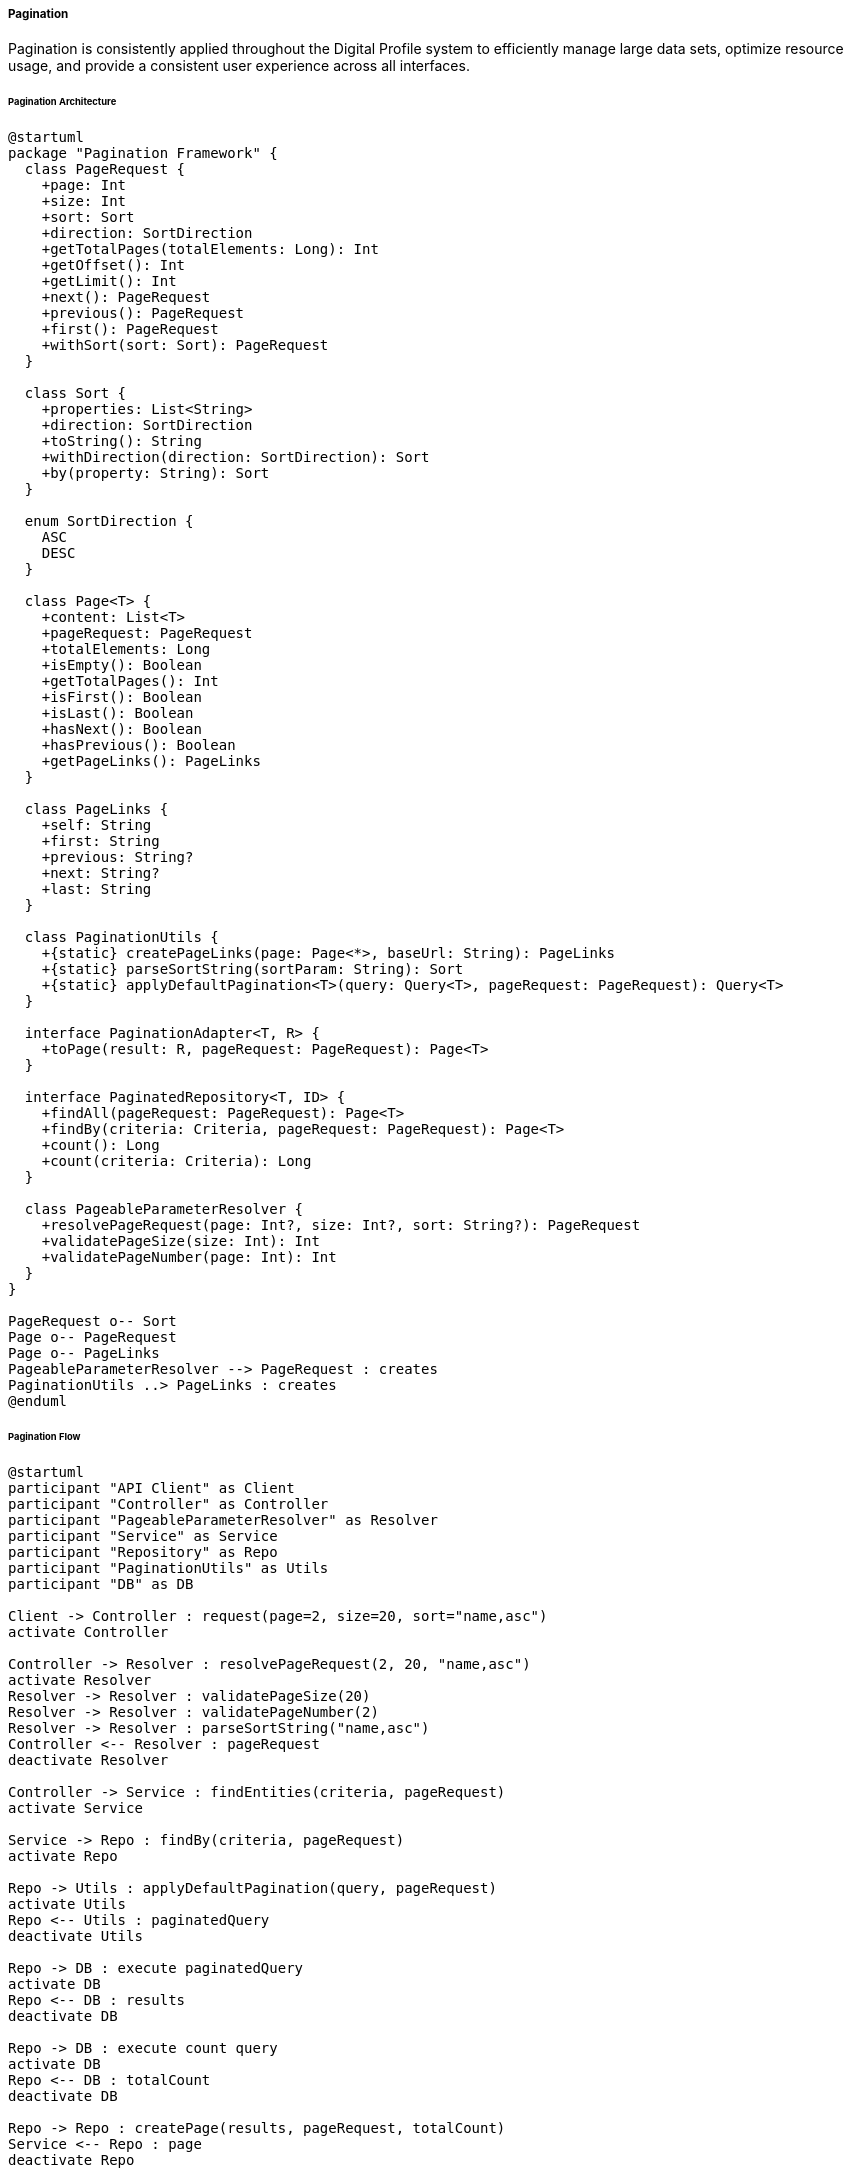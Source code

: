 ===== Pagination

Pagination is consistently applied throughout the Digital Profile system to efficiently manage large data sets, optimize resource usage, and provide a consistent user experience across all interfaces.

====== Pagination Architecture

[plantuml]
----
@startuml
package "Pagination Framework" {
  class PageRequest {
    +page: Int
    +size: Int
    +sort: Sort
    +direction: SortDirection
    +getTotalPages(totalElements: Long): Int
    +getOffset(): Int
    +getLimit(): Int
    +next(): PageRequest
    +previous(): PageRequest
    +first(): PageRequest
    +withSort(sort: Sort): PageRequest
  }
  
  class Sort {
    +properties: List<String>
    +direction: SortDirection
    +toString(): String
    +withDirection(direction: SortDirection): Sort
    +by(property: String): Sort
  }
  
  enum SortDirection {
    ASC
    DESC
  }
  
  class Page<T> {
    +content: List<T>
    +pageRequest: PageRequest
    +totalElements: Long
    +isEmpty(): Boolean
    +getTotalPages(): Int
    +isFirst(): Boolean
    +isLast(): Boolean
    +hasNext(): Boolean
    +hasPrevious(): Boolean
    +getPageLinks(): PageLinks
  }
  
  class PageLinks {
    +self: String
    +first: String
    +previous: String?
    +next: String?
    +last: String
  }
  
  class PaginationUtils {
    +{static} createPageLinks(page: Page<*>, baseUrl: String): PageLinks
    +{static} parseSortString(sortParam: String): Sort
    +{static} applyDefaultPagination<T>(query: Query<T>, pageRequest: PageRequest): Query<T>
  }
  
  interface PaginationAdapter<T, R> {
    +toPage(result: R, pageRequest: PageRequest): Page<T>
  }
  
  interface PaginatedRepository<T, ID> {
    +findAll(pageRequest: PageRequest): Page<T>
    +findBy(criteria: Criteria, pageRequest: PageRequest): Page<T>
    +count(): Long
    +count(criteria: Criteria): Long
  }
  
  class PageableParameterResolver {
    +resolvePageRequest(page: Int?, size: Int?, sort: String?): PageRequest
    +validatePageSize(size: Int): Int
    +validatePageNumber(page: Int): Int
  }
}

PageRequest o-- Sort
Page o-- PageRequest
Page o-- PageLinks
PageableParameterResolver --> PageRequest : creates
PaginationUtils ..> PageLinks : creates
@enduml
----

====== Pagination Flow

[plantuml]
----
@startuml
participant "API Client" as Client
participant "Controller" as Controller
participant "PageableParameterResolver" as Resolver
participant "Service" as Service
participant "Repository" as Repo
participant "PaginationUtils" as Utils
participant "DB" as DB

Client -> Controller : request(page=2, size=20, sort="name,asc")
activate Controller

Controller -> Resolver : resolvePageRequest(2, 20, "name,asc")
activate Resolver
Resolver -> Resolver : validatePageSize(20)
Resolver -> Resolver : validatePageNumber(2)
Resolver -> Resolver : parseSortString("name,asc")
Controller <-- Resolver : pageRequest
deactivate Resolver

Controller -> Service : findEntities(criteria, pageRequest)
activate Service

Service -> Repo : findBy(criteria, pageRequest)
activate Repo

Repo -> Utils : applyDefaultPagination(query, pageRequest)
activate Utils
Repo <-- Utils : paginatedQuery
deactivate Utils

Repo -> DB : execute paginatedQuery
activate DB
Repo <-- DB : results
deactivate DB

Repo -> DB : execute count query
activate DB
Repo <-- DB : totalCount
deactivate DB

Repo -> Repo : createPage(results, pageRequest, totalCount)
Service <-- Repo : page
deactivate Repo

Service -> Utils : createPageLinks(page, baseUrl)
activate Utils
Service <-- Utils : pageLinks
deactivate Utils

Controller <-- Service : pagedResult
deactivate Service

Controller -> Controller : formatResponse(page)
Client <-- Controller : paginatedResponse
deactivate Controller
@enduml
----

====== Contextual Use Case for Pagination

*Real-World Scenario:* Paginating Citizen Records in Nepal's Land Registry System

[plantuml]
----
@startuml
actor "Registry Officer\n(Anita Sharma)" as Officer
participant "Land Registry\nApplication" as App
participant "CitizenController" as Controller
participant "CitizenService" as Service
participant "CitizenRepository" as Repo
participant "PaginationUtils" as Utils
participant "Database" as DB

Officer -> App : Search citizens by district (Kathmandu)
App -> Controller : GET /citizens?district=kathmandu&page=0&size=25
activate Controller

Controller -> Controller : validateAccessPermission()
Controller -> Service : findByDistrict("kathmandu", PageRequest(0, 25))
activate Service

Service -> Repo : findByDistrict("kathmandu", PageRequest(0, 25))
activate Repo

Repo -> Utils : applyDefaultPagination(query, pageRequest)
activate Utils
Utils -> Utils : setSortIfNotSpecified("familyName")
Utils -> Utils : applyLocalizedCollation("ne")
Repo <-- Utils : configuredQuery
deactivate Utils

Repo -> DB : execute query
activate DB
Repo <-- DB : first 25 records (of 12,752 total)
deactivate DB

Repo -> DB : count citizens in Kathmandu
activate DB
Repo <-- DB : 12,752
deactivate DB

Service <-- Repo : Page<Citizen>(content=25 records, total=12,752)
deactivate Repo

Service -> Utils : createPageLinks(page, "/citizens?district=kathmandu")
activate Utils
Service <-- Utils : pageLinks
deactivate Utils

Controller <-- Service : citizenPage
deactivate Service

Controller -> Controller : enrichWithMetadata(citizenPage)
App <-- Controller : JSON response with pagination metadata
deactivate Controller

App -> App : Display first 25 citizens
App -> App : Show "Page 1 of 511"
App -> App : Enable "Next Page" button

Officer -> App : Click "Next Page"
App -> Controller : GET /citizens?district=kathmandu&page=1&size=25
@enduml
----

*Implementation Details:*
In the Land Registry Office in Kathmandu, Officer Anita Sharma needs to review citizen records for land ownership verification. The system houses over 12,000 citizen records for Kathmandu district alone, making efficient pagination essential.

When Anita searches for citizens in Kathmandu district, the CitizenController receives the request with pagination parameters. The controller uses the PageableParameterResolver to create a standardized PageRequest object. The system applies Nepal-specific sorting rules, including proper collation for Nepali text (respecting देवनागरी script ordering).

The CitizenRepository executes the query with pagination parameters, fetching only 25 records at a time to ensure responsive performance even over limited bandwidth connections common in Nepal's government offices. A separate count query determines the total number of matching records to calculate the total pages.

The service layer enriches the result with HATEOAS-style navigation links, allowing the client application to easily retrieve next/previous pages without having to construct complex URLs. This is especially important for maintaining state when network connections are intermittent.

The application displays the first 25 citizens with clear pagination controls showing "Page 1 of 511" and navigation buttons. When Anita clicks "Next Page," the application follows the pre-generated link to retrieve the next page of results. This approach minimizes data transfer and optimizes performance for government offices that often face bandwidth and hardware constraints.

The system intelligently handles offline scenarios by temporarily caching pagination state, allowing officers to continue reviewing previously loaded pages even during brief connectivity interruptions - a critical feature for rural land offices in Nepal.

====== Core Interfaces and Classes

```java
/**
 * Main pagination request class that encapsulates pagination parameters
 */
public class PageRequest {
    private final int page;
    private final int size;
    private final Sort sort;
    
    /**
     * Creates a new PageRequest with the given parameters
     */
    public PageRequest(int page, int size) {
        this(page, size, Sort.unsorted());
    }
    
    /**
     * Creates a new PageRequest with the given parameters
     */
    public PageRequest(int page, int size, Sort sort) {
        this.page = Math.max(0, page);
        this.size = Math.max(1, size);
        this.sort = sort;
    }
    
    /**
     * Creates a new PageRequest with default values
     */
    public static PageRequest of(int page, int size) {
        return new PageRequest(page, size);
    }
    
    /**
     * Creates a new PageRequest with sorting
     */
    public static PageRequest of(int page, int size, Sort sort) {
        return new PageRequest(page, size, sort);
    }
    
    /**
     * Creates a new PageRequest with sorting by the given property
     */
    public static PageRequest of(int page, int size, String property) {
        return new PageRequest(page, size, Sort.by(property));
    }
    
    /**
     * Creates a new PageRequest with sorting by the given property and direction
     */
    public static PageRequest of(int page, int size, String property, SortDirection direction) {
        return new PageRequest(page, size, Sort.by(property).withDirection(direction));
    }
    
    /**
     * Calculate the total number of pages based on total elements
     */
    public int getTotalPages(long totalElements) {
        return size == 0 ? 1 : (int) Math.ceil((double) totalElements / size);
    }
    
    /**
     * Get the offset for database queries
     */
    public int getOffset() {
        return page * size;
    }
    
    /**
     * Get the page number
     */
    public int getPage() {
        return page;
    }
    
    /**
     * Get the page size
     */
    public int getSize() {
        return size;
    }
    
    /**
     * Get the sort specification
     */
    public Sort getSort() {
        return sort;
    }
    
    /**
     * Create a new PageRequest for the next page
     */
    public PageRequest next() {
        return new PageRequest(page + 1, size, sort);
    }
    
    /**
     * Create a new PageRequest for the previous page
     */
    public PageRequest previous() {
        return new PageRequest(Math.max(0, page - 1), size, sort);
    }
    
    /**
     * Create a new PageRequest for the first page
     */
    public PageRequest first() {
        return new PageRequest(0, size, sort);
    }
    
    /**
     * Create a new PageRequest with the same pagination but different sort
     */
    public PageRequest withSort(Sort sort) {
        return new PageRequest(page, size, sort);
    }
}

/**
 * Represents a page of results
 */
public class Page<T> {
    private final List<T> content;
    private final PageRequest pageRequest;
    private final long totalElements;
    private PageLinks links;
    
    /**
     * Creates a new Page with the given parameters
     */
    public Page(List<T> content, PageRequest pageRequest, long totalElements) {
        this.content = content;
        this.pageRequest = pageRequest;
        this.totalElements = totalElements;
    }
    
    /**
     * Get the page content
     */
    public List<T> getContent() {
        return content;
    }
    
    /**
     * Check if the page is empty
     */
    public boolean isEmpty() {
        return content.isEmpty();
    }
    
    /**
     * Get the total number of pages
     */
    public int getTotalPages() {
        return pageRequest.getTotalPages(totalElements);
    }
    
    /**
     * Get the total number of elements
     */
    public long getTotalElements() {
        return totalElements;
    }
    
    /**
     * Get the page size
     */
    public int getSize() {
        return pageRequest.getSize();
    }
    
    /**
     * Get the page number
     */
    public int getNumber() {
        return pageRequest.getPage();
    }
    
    /**
     * Check if this is the first page
     */
    public boolean isFirst() {
        return pageRequest.getPage() == 0;
    }
    
    /**
     * Check if this is the last page
     */
    public boolean isLast() {
        return getNumber() == getTotalPages() - 1;
    }
    
    /**
     * Check if there is a next page
     */
    public boolean hasNext() {
        return getNumber() + 1 < getTotalPages();
    }
    
    /**
     * Check if there is a previous page
     */
    public boolean hasPrevious() {
        return getNumber() > 0;
    }
    
    /**
     * Get the navigation links for this page
     */
    public PageLinks getLinks() {
        return links;
    }
    
    /**
     * Set the navigation links for this page
     */
    public void setLinks(PageLinks links) {
        this.links = links;
    }
    
    /**
     * Get the page request
     */
    public PageRequest getPageRequest() {
        return pageRequest;
    }
}

/**
 * Represents the navigation links for a page
 */
public class PageLinks {
    private final String self;
    private final String first;
    private final String previous;
    private final String next;
    private final String last;
    
    /**
     * Creates a new PageLinks with the given parameters
     */
    public PageLinks(String self, String first, String previous, String next, String last) {
        this.self = self;
        this.first = first;
        this.previous = previous;
        this.next = next;
        this.last = last;
    }
    
    /**
     * Get the link to the current page
     */
    public String getSelf() {
        return self;
    }
    
    /**
     * Get the link to the first page
     */
    public String getFirst() {
        return first;
    }
    
    /**
     * Get the link to the previous page, or null if there is no previous page
     */
    public String getPrevious() {
        return previous;
    }
    
    /**
     * Get the link to the next page, or null if there is no next page
     */
    public String getNext() {
        return next;
    }
    
    /**
     * Get the link to the last page
     */
    public String getLast() {
        return last;
    }
}

/**
 * Utility methods for pagination
 */
public class PaginationUtils {
    /**
     * Create page links for a page
     */
    public static <T> PageLinks createPageLinks(Page<T> page, String baseUrl) {
        // Add query parameters separator if base URL doesn't have any
        baseUrl = baseUrl.contains("?") ? baseUrl + "&" : baseUrl + "?";
        
        // Build links
        String self = baseUrl + "page=" + page.getNumber() + "&size=" + page.getSize();
        String first = baseUrl + "page=0&size=" + page.getSize();
        String last = baseUrl + "page=" + (page.getTotalPages() - 1) + "&size=" + page.getSize();
        
        // Only include previous/next links if they exist
        String previous = page.hasPrevious() ? 
            baseUrl + "page=" + (page.getNumber() - 1) + "&size=" + page.getSize() : null;
        String next = page.hasNext() ? 
            baseUrl + "page=" + (page.getNumber() + 1) + "&size=" + page.getSize() : null;
            
        return new PageLinks(self, first, previous, next, last);
    }
    
    /**
     * Parse a sort string into a Sort object
     * Format: property1,direction1;property2,direction2
     */
    public static Sort parseSortString(String sortParam) {
        if (sortParam == null || sortParam.isEmpty()) {
            return Sort.unsorted();
        }
        
        List<String> sortFields = Arrays.asList(sortParam.split(";"));
        
        if (sortFields.isEmpty()) {
            return Sort.unsorted();
        }
        
        List<String> properties = new ArrayList<>();
        SortDirection direction = SortDirection.ASC;
        
        for (String field : sortFields) {
            String[] parts = field.split(",");
            
            if (parts.length > 0) {
                properties.add(parts[0]);
                
                if (parts.length > 1 && "desc".equalsIgnoreCase(parts[1])) {
                    direction = SortDirection.DESC;
                }
            }
        }
        
        return Sort.by(properties.toArray(new String[0])).withDirection(direction);
    }
}

/**
 * Resolves and validates pagination parameters from HTTP requests
 */
public class PageableParameterResolver {
    private final int defaultPageSize;
    private final int maxPageSize;
    
    /**
     * Creates a new PageableParameterResolver with the given parameters
     */
    public PageableParameterResolver(int defaultPageSize, int maxPageSize) {
        this.defaultPageSize = defaultPageSize;
        this.maxPageSize = maxPageSize;
    }
    
    /**
     * Resolve a PageRequest from the given parameters
     */
    public PageRequest resolvePageRequest(Integer page, Integer size, String sort) {
        int pageNumber = page != null ? validatePageNumber(page) : 0;
        int pageSize = size != null ? validatePageSize(size) : defaultPageSize;
        Sort sortObj = sort != null ? PaginationUtils.parseSortString(sort) : Sort.unsorted();
        
        return new PageRequest(pageNumber, pageSize, sortObj);
    }
    
    /**
     * Validate the page size
     */
    public int validatePageSize(int size) {
        if (size <= 0) {
            return defaultPageSize;
        }
        
        return Math.min(size, maxPageSize);
    }
    
    /**
     * Validate the page number
     */
    public int validatePageNumber(int page) {
        return Math.max(0, page);
    }
}
```

====== Nepal-Specific Implementation

The pagination framework includes several adaptations for Nepal's specific context:

```java
/**
 * Nepal-specific pagination settings and extensions
 */
@Configuration
public class NepalPaginationConfiguration {
    /**
     * Configure default pagination settings for Nepal
     */
    @Bean
    public PageableParameterResolver pageableParameterResolver() {
        // Smaller default page size for areas with limited bandwidth
        return new PageableParameterResolver(15, 100);
    }
    
    /**
     * Nepali language-aware sorting implementation
     */
    @Bean
    public NepaliSortProvider nepaliSortProvider() {
        return new NepaliSortProvider();
    }
    
    /**
     * Offline pagination support for intermittent connectivity
     */
    @Bean
    public OfflinePaginationSupport offlinePaginationSupport() {
        return new OfflinePaginationSupport();
    }
    
    /**
     * Configuration for paper fallback reports
     */
    @Bean
    public PaginatedReportGenerator paginatedReportGenerator() {
        return new PaginatedReportGenerator();
    }
}

/**
 * Provides proper collation for Nepali text
 */
public class NepaliSortProvider {
    private final Collator nepaliCollator;
    
    public NepaliSortProvider() {
        // Initialize collator for Nepali language
        nepaliCollator = Collator.getInstance(new Locale("ne"));
        nepaliCollator.setStrength(Collator.PRIMARY);
    }
    
    /**
     * Apply Nepali collation to a Sort object
     */
    public Sort withNepaliCollation(Sort sort) {
        // Apply Nepali-specific collation for text fields
        // This handles proper sorting of Devanagari script
        return sort;
    }
    
    /**
     * Get comparator for Nepali text
     */
    public Comparator<String> getNepaliComparator() {
        return nepaliCollator::compare;
    }
    
    /**
     * Sort a list using Nepali collation rules
     */
    public <T> List<T> sortWithNepaliCollation(List<T> list, Function<T, String> textExtractor) {
        list.sort((a, b) -> nepaliCollator.compare(textExtractor.apply(a), textExtractor.apply(b)));
        return list;
    }
}

/**
 * Support for offline pagination in areas with intermittent connectivity
 */
public class OfflinePaginationSupport {
    private final Map<String, CachedPaginationState<?>> paginationStateCache = new ConcurrentHashMap<>();
    
    /**
     * Cache pagination state for offline access
     */
    public <T> void cachePageData(String cacheKey, Page<T> page) {
        paginationStateCache.put(cacheKey, new CachedPaginationState<>(
            page.getContent(),
            page.getTotalElements(),
            page.getPageRequest()
        ));
    }
    
    /**
     * Retrieve cached pagination state
     */
    @SuppressWarnings("unchecked")
    public <T> Optional<Page<T>> getCachedPage(String cacheKey, PageRequest pageRequest) {
        CachedPaginationState<?> state = paginationStateCache.get(cacheKey);
        
        if (state == null) {
            return Optional.empty();
        }
        
        // Check if requested page is within cached data
        if (state.pageRequest.getPage() == pageRequest.getPage() && 
            state.pageRequest.getSize() == pageRequest.getSize()) {
            
            return Optional.of(new Page<>((List<T>) state.content, pageRequest, state.totalElements));
        }
        
        return Optional.empty();
    }
    
    /**
     * Clear cached pagination state
     */
    public void clearCache(String cacheKey) {
        paginationStateCache.remove(cacheKey);
    }
    
    /**
     * Internal class for storing cached pagination state
     */
    private static class CachedPaginationState<T> {
        private final List<T> content;
        private final long totalElements;
        private final PageRequest pageRequest;
        
        public CachedPaginationState(List<T> content, long totalElements, PageRequest pageRequest) {
            this.content = content;
            this.totalElements = totalElements;
            this.pageRequest = pageRequest;
        }
    }
}

/**
 * Generates paginated paper reports from digital data
 * Important for Nepal context where paper backups are required
 */
public class PaginatedReportGenerator {
    /**
     * Generate a paginated paper report
     */
    public <T> File generatePaginatedReport(Page<T> page, ReportTemplate template) {
        // Implementation for generating paper reports
        // with standardized page headers, footers, page numbers
        return null; // Placeholder
    }
    
    /**
     * Generate a paginated report for all pages
     */
    public <T> File generateCompletePaginatedReport(Supplier<Page<T>> pageSupplier, ReportTemplate template) {
        // Generate complete report across all pages
        return null; // Placeholder
    }
}
```

====== RESTful API Implementation

```java
/**
 * Example controller demonstrating RESTful pagination
 */
@RestController
@RequestMapping("/api/citizens")
public class CitizenController {
    private final CitizenService citizenService;
    private final PageableParameterResolver pageableResolver;
    
    @Autowired
    public CitizenController(CitizenService citizenService, PageableParameterResolver pageableResolver) {
        this.citizenService = citizenService;
        this.pageableResolver = pageableResolver;
    }
    
    /**
     * Get a paginated list of citizens
     */
    @GetMapping
    public ResponseEntity<PagedResponse<CitizenDTO>> getCitizens(
        @RequestParam(required = false) Integer page,
        @RequestParam(required = false) Integer size,
        @RequestParam(required = false) String sort,
        @RequestParam(required = false) String district,
        HttpServletRequest request
    ) {
        // Resolve pagination parameters
        PageRequest pageRequest = pageableResolver.resolvePageRequest(page, size, sort);
        
        // Get citizens with pagination
        Page<CitizenDTO> citizenPage;
        if (district != null) {
            citizenPage = citizenService.findByDistrict(district, pageRequest);
        } else {
            citizenPage = citizenService.findAll(pageRequest);
        }
        
        // Create page links
        String baseUrl = request.getRequestURL().toString();
        if (request.getQueryString() != null) {
            // Remove pagination params from base URL
            String queryString = request.getQueryString()
                .replaceAll("&?page=[^&]*", "")
                .replaceAll("&?size=[^&]*", "");
            
            if (!queryString.isEmpty()) {
                baseUrl += "?" + queryString;
            }
        }
        
        PageLinks links = PaginationUtils.createPageLinks(citizenPage, baseUrl);
        citizenPage.setLinks(links);
        
        // Create response
        PagedResponse<CitizenDTO> response = new PagedResponse<>(
            citizenPage.getContent(),
            citizenPage.getNumber(),
            citizenPage.getSize(),
            citizenPage.getTotalElements(),
            citizenPage.getTotalPages(),
            citizenPage.getLinks()
        );
        
        return ResponseEntity.ok(response);
    }
}

/**
 * Standard response format for paginated API responses
 */
public class PagedResponse<T> {
    private List<T> content;
    private int page;
    private int size;
    private long totalElements;
    private int totalPages;
    private PageLinks links;
    
    public PagedResponse(List<T> content, int page, int size, long totalElements, 
                         int totalPages, PageLinks links) {
        this.content = content;
        this.page = page;
        this.size = size;
        this.totalElements = totalElements;
        this.totalPages = totalPages;
        this.links = links;
    }
    
    // Getters and setters
}
```

====== Database Repository Implementation

```java
/**
 * Base repository interface for paginated data access
 */
public interface PaginatedRepository<T, ID> {
    /**
     * Find all entities with pagination
     */
    Page<T> findAll(PageRequest pageRequest);
    
    /**
     * Find entities matching criteria with pagination
     */
    Page<T> findBy(Criteria criteria, PageRequest pageRequest);
    
    /**
     * Count all entities
     */
    long count();
    
    /**
     * Count entities matching criteria
     */
    long count(Criteria criteria);
}

/**
 * Example JPA implementation of PaginatedRepository
 */
@Repository
public class JpaCitizenRepository implements PaginatedRepository<Citizen, UUID> {
    private final EntityManager entityManager;
    private final NepaliSortProvider nepaliSortProvider;
    
    @Autowired
    public JpaCitizenRepository(EntityManager entityManager, NepaliSortProvider nepaliSortProvider) {
        this.entityManager = entityManager;
        this.nepaliSortProvider = nepaliSortProvider;
    }
    
    @Override
    public Page<Citizen> findAll(PageRequest pageRequest) {
        // Create query
        CriteriaBuilder cb = entityManager.getCriteriaBuilder();
        CriteriaQuery<Citizen> query = cb.createQuery(Citizen.class);
        Root<Citizen> root = query.from(Citizen.class);
        query.select(root);
        
        // Apply sorting
        if (pageRequest.getSort() != null && !pageRequest.getSort().isEmpty()) {
            applySort(query, cb, root, pageRequest.getSort());
        }
        
        // Execute query with pagination
        TypedQuery<Citizen> typedQuery = entityManager.createQuery(query);
        typedQuery.setFirstResult(pageRequest.getOffset());
        typedQuery.setMaxResults(pageRequest.getSize());
        List<Citizen> citizens = typedQuery.getResultList();
        
        // Count total elements
        long total = count();
        
        // Create page
        return new Page<>(citizens, pageRequest, total);
    }
    
    @Override
    public Page<Citizen> findBy(Criteria criteria, PageRequest pageRequest) {
        // Implementation similar to findAll but with criteria
        return null; // Placeholder
    }
    
    @Override
    public long count() {
        CriteriaBuilder cb = entityManager.getCriteriaBuilder();
        CriteriaQuery<Long> query = cb.createQuery(Long.class);
        Root<Citizen> root = query.from(Citizen.class);
        query.select(cb.count(root));
        return entityManager.createQuery(query).getSingleResult();
    }
    
    @Override
    public long count(Criteria criteria) {
        // Implementation similar to count but with criteria
        return 0; // Placeholder
    }
    
    /**
     * Apply sort to query
     */
    private void applySort(CriteriaQuery<Citizen> query, CriteriaBuilder cb, 
                           Root<Citizen> root, Sort sort) {
        List<Order> orders = new ArrayList<>();
        
        for (String property : sort.getProperties()) {
            Path<Object> path = root.get(property);
            
            // Apply Nepali collation for text fields
            if (path.getJavaType() == String.class) {
                // For JPA this would use special Nepali collation if available
                orders.add(sort.getDirection() == SortDirection.ASC ? 
                    cb.asc(path) : cb.desc(path));
            } else {
                orders.add(sort.getDirection() == SortDirection.ASC ? 
                    cb.asc(path) : cb.desc(path));
            }
        }
        
        query.orderBy(orders);
    }
    
    /**
     * Find citizens by district with pagination
     */
    public Page<Citizen> findByDistrict(String district, PageRequest pageRequest) {
        // Create query
        CriteriaBuilder cb = entityManager.getCriteriaBuilder();
        CriteriaQuery<Citizen> query = cb.createQuery(Citizen.class);
        Root<Citizen> root = query.from(Citizen.class);
        
        // Add district criteria
        query.select(root)
             .where(cb.equal(root.get("district"), district));
        
        // Apply sorting
        if (pageRequest.getSort() != null && !pageRequest.getSort().isEmpty()) {
            applySort(query, cb, root, pageRequest.getSort());
        }
        
        // Execute query with pagination
        TypedQuery<Citizen> typedQuery = entityManager.createQuery(query);
        typedQuery.setFirstResult(pageRequest.getOffset());
        typedQuery.setMaxResults(pageRequest.getSize());
        List<Citizen> citizens = typedQuery.getResultList();
        
        // Count total elements
        CriteriaQuery<Long> countQuery = cb.createQuery(Long.class);
        Root<Citizen> countRoot = countQuery.from(Citizen.class);
        countQuery.select(cb.count(countRoot))
                  .where(cb.equal(countRoot.get("district"), district));
        long total = entityManager.createQuery(countQuery).getSingleResult();
        
        // Create page
        return new Page<>(citizens, pageRequest, total);
    }
}
```

====== Pagination Behavior for Different Connection Speeds

The Digital Profile system implements adaptive pagination based on connection speed to provide the best user experience:

|===
| Connection Type | Default Page Size | Max Page Size | Includes Full Count | Image Quality
| Fast Fiber/4G | 25 | 100 | Yes | High
| Standard Broadband | 20 | 50 | Yes | Medium
| DSL/3G | 15 | 30 | Yes | Low
| Slow 2G/EDGE | 10 | 20 | No (estimate) | Thumbnails only
| Offline Mode | 10 | 10 | Cached | Cached only
|===

====== Pagination User Interface Guidelines

[plantuml]
----
@startuml
!define RECTANGLE class

RECTANGLE "Pagination UI Guidelines" as PUI {
  + Accessibility Requirements
  + Connection-Aware Behavior
  + Multilingual Support
  + Fallback Mechanisms
}

note right of PUI::AccessibilityRequirements
  - All page navigation must be keyboard accessible
  - Current page must be properly announced to screen readers
  - Jump-to-page must be provided for large data sets
  - Use aria-current for current page indicators
end note

note right of PUI::ConnectionAwareBehavior
  - Switch to smaller page size automatically when
    connection is slow (detected below 1 Mbps)
  - Load only next/previous page buttons initially
  - Lazy-load page numbers when scrolled into view
  - Show connection status indicator
end note

note right of PUI::MultilingualSupport
  - Page navigation must be translatable
  - Use numerical indicators that work in all scripts
  - Support RTL layout changes
  - Icons must be culturally appropriate
end note

note right of PUI::FallbackMechanisms
  - Provide offline access to current page
  - Enable print-friendly view of current page
  - Support export of visible records
  - Provide quick filters to reduce result set
end note
@enduml
----

====== Nepal-Specific Pagination Challenges and Solutions

|===
| Challenge | Solution Implementation
| Intermittent Connectivity | Offline caching of current page data and metadata with sync on reconnection
| Varying Bandwidth | Adaptive page sizes based on detected connection quality
| Multi-script Support | Proper UTF-8 encoding and collation for both Latin and Devanagari text
| Power Outages | Auto-save pagination state for recovery after unexpected interruptions
| Digital Literacy Variations | Consistent pagination controls across all interfaces with clear visual indicators
| Paper Requirements | Integrated printing with page numbers and timestamps on printed records
| Remote Office Access | Reduced data size with minimal metadata for low-bandwidth scenarios
|===

====== Mobile-Specific Pagination Implementations

For mobile applications, particularly important in Nepal where smartphone access is growing faster than desktop:

```kotlin
/**
 * Mobile-specific pagination adapter for Android
 */
class MobilePaginationAdapter(
    private val recyclerView: RecyclerView,
    private val adapter: RecyclerView.Adapter<*>,
    private val loadNextPage: (Int) -> Unit
) : RecyclerView.OnScrollListener() {
    private var loading = false
    private var lastPage = false
    private var currentPage = 0
    
    init {
        recyclerView.addOnScrollListener(this)
    }
    
    override fun onScrolled(recyclerView: RecyclerView, dx: Int, dy: Int) {
        super.onScrolled(recyclerView, dx, dy)
        
        if (loading || lastPage) {
            return
        }
        
        val layoutManager = recyclerView.layoutManager as LinearLayoutManager
        val visibleItemCount = layoutManager.childCount
        val totalItemCount = layoutManager.itemCount
        val firstVisibleItem = layoutManager.findFirstVisibleItemPosition()
        
        // Load next page when approaching end of current page
        if ((visibleItemCount + firstVisibleItem + 5) >= totalItemCount) {
            loadNextPage(currentPage + 1)
            loading = true
        }
    }
    
    /**
     * Update adapter with new data
     */
    fun updateData(newData: List<Any>, newPage: Int, isLastPage: Boolean) {
        currentPage = newPage
        lastPage = isLastPage
        loading = false
        
        // Update adapter with new data
        // Implementation depends on specific adapter
    }
}
```

====== Caching Implementation for Intermittent Connectivity

Especially important in Nepal's remote locations with unreliable internet:

```java
/**
 * Cache configuration for pagination data
 */
@Configuration
@EnableCaching
public class PaginationCacheConfig {
    @Bean
    public CacheManager paginationCacheManager() {
        SimpleCacheManager cacheManager = new SimpleCacheManager();
        
        // Configure caches
        Cache pageCache = new ConcurrentMapCache("pageCache",
            CacheBuilder.newBuilder()
                .expireAfterWrite(30, TimeUnit.MINUTES)
                .maximumSize(100)
                .build()
                .asMap(),
            false);
        
        cacheManager.setCaches(Collections.singletonList(pageCache));
        return cacheManager;
    }
}

/**
 * Service layer with caching for pagination results
 */
@Service
public class CachedCitizenService {
    private final CitizenRepository citizenRepository;
    
    @Autowired
    public CachedCitizenService(CitizenRepository citizenRepository) {
        this.citizenRepository = citizenRepository;
    }
    
    /**
     * Find citizens by district with caching
     */
    @Cacheable(value = "pageCache", key = "'citizens:district:' + #district + ':page:' + #pageRequest.page + ':size:' + #pageRequest.size")
    public Page<CitizenDTO> findByDistrict(String district, PageRequest pageRequest) {
        Page<Citizen> citizenPage = citizenRepository.findByDistrict(district, pageRequest);
        
        // Map to DTOs
        List<CitizenDTO> content = citizenPage.getContent().stream()
            .map(this::mapToDTO)
            .collect(Collectors.toList());
        
        return new Page<>(content, pageRequest, citizenPage.getTotalElements());
    }
    
    /**
     * Map entity to DTO
     */
    private CitizenDTO mapToDTO(Citizen citizen) {
        // Mapping implementation
        return new CitizenDTO();
    }
    
    /**
     * Clear cache for a district
     */
    @CacheEvict(value = "pageCache", key = "'citizens:district:' + #district + '*'")
    public void clearDistrictCache(String district) {
        // Cache for district will be cleared
    }
}
```

This comprehensive pagination framework ensures efficient data access across Nepal's diverse connectivity landscape, from high-speed connections in Kathmandu to intermittent networks in remote mountain districts, while maintaining a consistent user experience.

